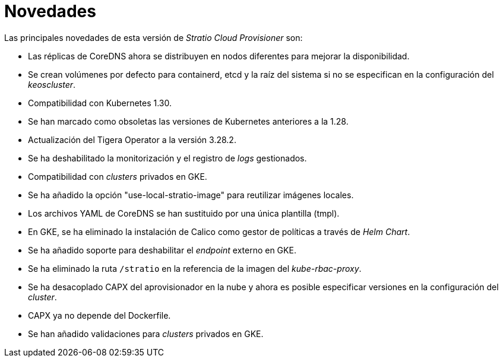 = Novedades

Las principales novedades de esta versión de _Stratio Cloud Provisioner_ son:

* Las réplicas de CoreDNS ahora se distribuyen en nodos diferentes para mejorar la disponibilidad.
* Se crean volúmenes por defecto para containerd, etcd y la raíz del sistema si no se especifican en la configuración del _keoscluster_.
* Compatibilidad con Kubernetes 1.30.
* Se han marcado como obsoletas las versiones de Kubernetes anteriores a la 1.28.
* Actualización del Tigera Operator a la versión 3.28.2.
* Se ha deshabilitado la monitorización y el registro de _logs_ gestionados.
* Compatibilidad con _clusters_ privados en GKE.
* Se ha añadido la opción "use-local-stratio-image" para reutilizar imágenes locales.
* Los archivos YAML de CoreDNS se han sustituido por una única plantilla (tmpl).
* En GKE, se ha eliminado la instalación de Calico como gestor de políticas a través de _Helm Chart_.
* Se ha añadido soporte para deshabilitar el _endpoint_ externo en GKE.
* Se ha eliminado la ruta `/stratio` en la referencia de la imagen del _kube-rbac-proxy_.
* Se ha desacoplado CAPX del aprovisionador en la nube y ahora es posible especificar versiones en la configuración del _cluster_.
* CAPX ya no depende del Dockerfile.
* Se han añadido validaciones para _clusters_ privados en GKE.
